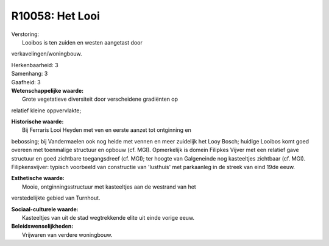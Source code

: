 R10058: Het Looi
================

| Verstoring:
|  Looibos is ten zuiden en westen aangetast door
verkavelingen/woningbouw.

| Herkenbaarheid: 3

| Samenhang: 3

| Gaafheid: 3

| **Wetenschappelijke waarde:**
|  Grote vegetatieve diversiteit door verscheidene gradiënten op
relatief kleine oppvervlakte;

| **Historische waarde:**
|  Bij Ferraris Looi Heyden met ven en eerste aanzet tot ontginning en
bebossing; bij Vandermaelen ook nog heide met vennen en meer zuidelijk
het Looy Bosch; huidige Looibos komt goed overeen met toenmalige
structuur en opbouw (cf. MGI). Opmerkelijk is domein Filipkes Vijver met
een relatief gave structuur en goed zichtbare toegangsdreef (cf. MGI);
ter hoogte van Galgeneinde nog kasteeltjes zichtbaar (cf. MGI).
Filipkensvijver: typisch voorbeeld van constructie van 'lusthuis' met
parkaanleg in de streek van eind 19de eeuw.

| **Esthetische waarde:**
|  Mooie, ontginningsstructuur met kasteeltjes aan de westrand van het
verstedelijkte gebied van Turnhout.

| **Sociaal-culturele waarde:**
|  Kasteeltjes van uit de stad wegtrekkende elite uit einde vorige eeuw.



| **Beleidswenselijkheden:**
|  Vrijwaren van verdere woningbouw.
